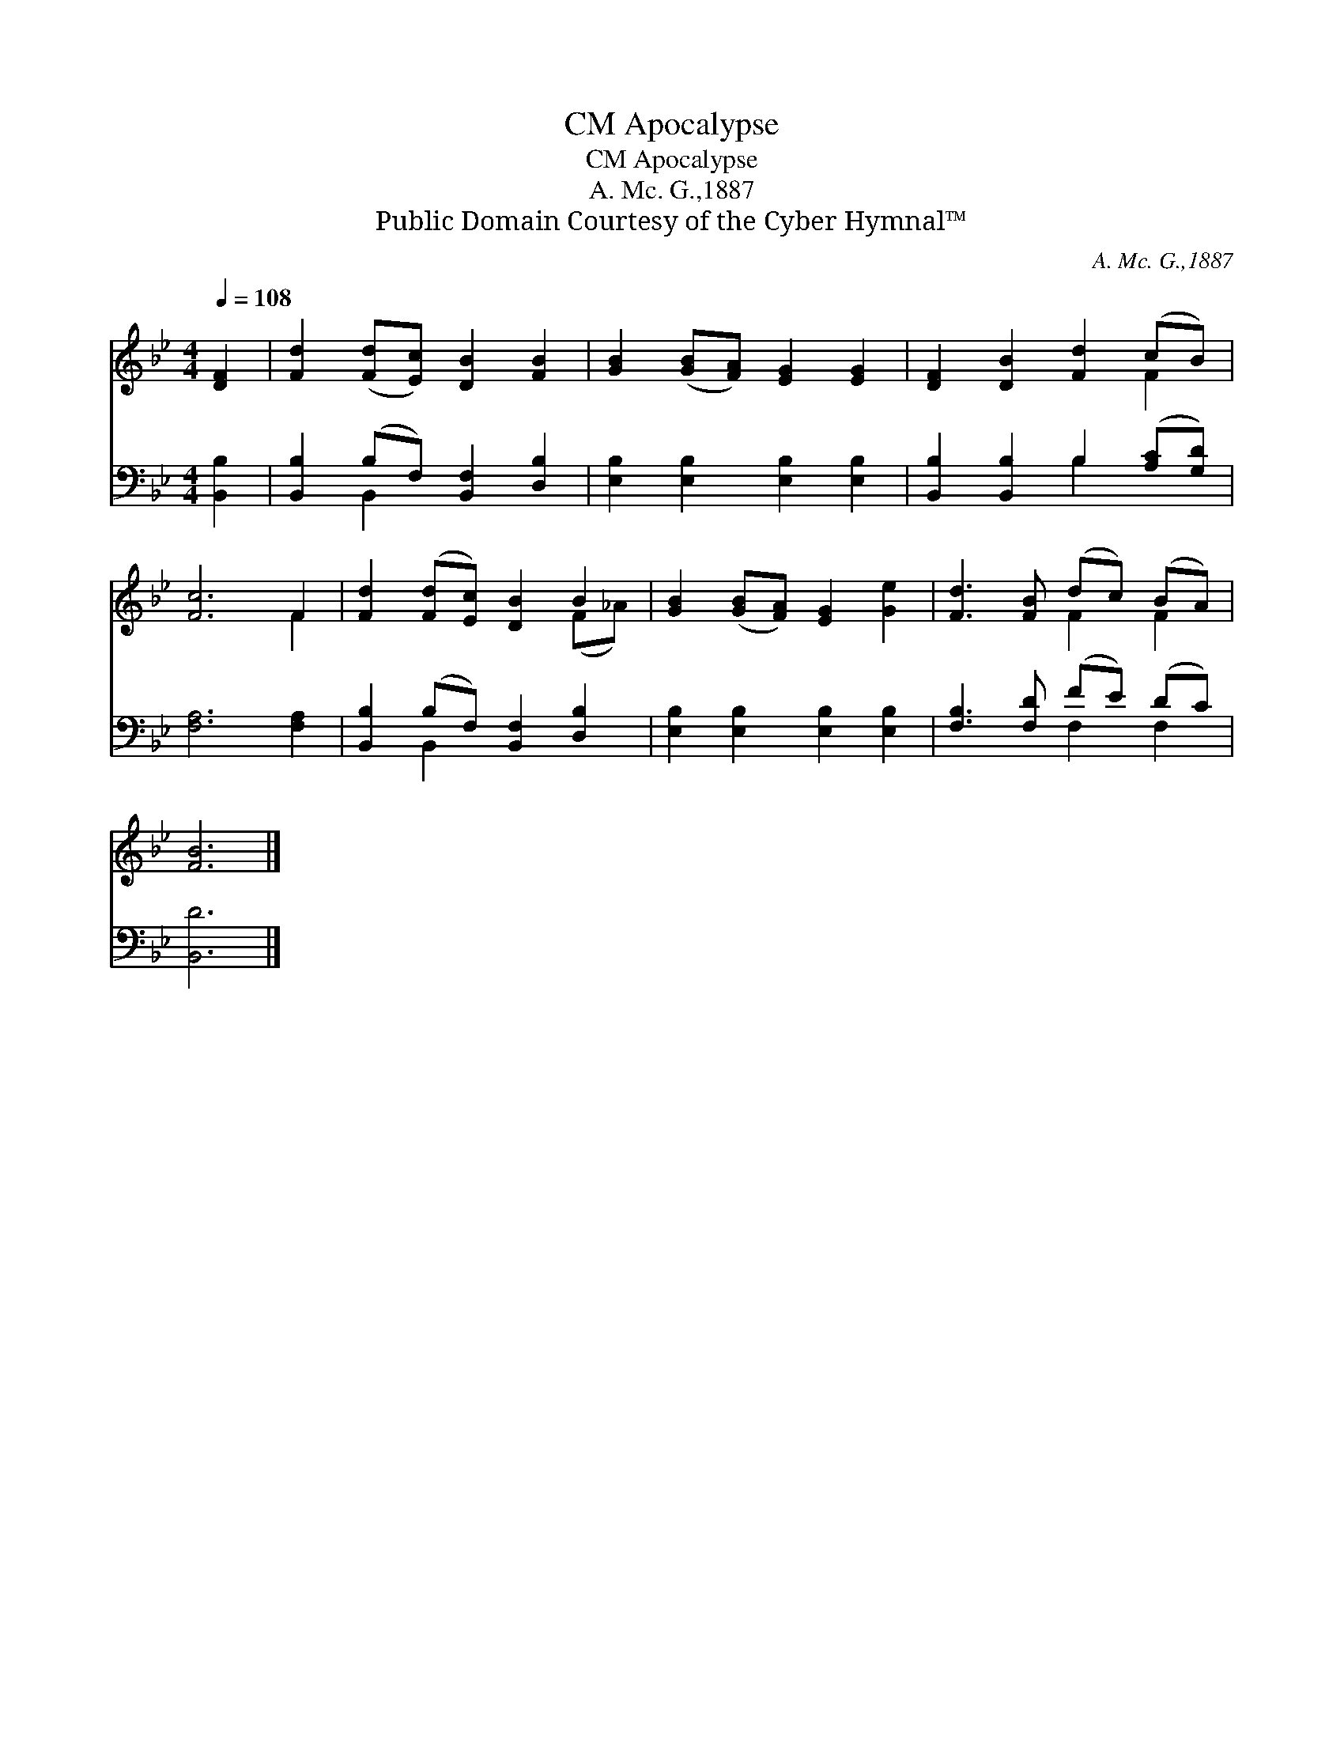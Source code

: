 X:1
T:Apocalypse, CM
T:Apocalypse, CM
T:A. Mc. G.,1887
T:Public Domain Courtesy of the Cyber Hymnal™
C:A. Mc. G.,1887
Z:Public Domain
Z:Courtesy of the Cyber Hymnal™
%%score ( 1 2 ) ( 3 4 )
L:1/8
Q:1/4=108
M:4/4
K:Bb
V:1 treble 
V:2 treble 
V:3 bass 
V:4 bass 
V:1
 [DF]2 | [Fd]2 ([Fd][Ec]) [DB]2 [FB]2 | [GB]2 ([GB][FA]) [EG]2 [EG]2 | [DF]2 [DB]2 [Fd]2 (cB) | %4
 [Fc]6 F2 | [Fd]2 ([Fd][Ec]) [DB]2 B2 | [GB]2 ([GB][FA]) [EG]2 [Ge]2 | [Fd]3 [FB] (dc) (BA) | %8
 [FB]6 |] %9
V:2
 x2 | x8 | x8 | x6 F2 | x6 F2 | x6 (F_A) | x8 | x4 F2 F2 | x6 |] %9
V:3
 [B,,B,]2 | [B,,B,]2 (B,F,) [B,,F,]2 [D,B,]2 | [E,B,]2 [E,B,]2 [E,B,]2 [E,B,]2 | %3
 [B,,B,]2 [B,,B,]2 B,2 ([A,C][G,D]) | [F,A,]6 [F,A,]2 | [B,,B,]2 (B,F,) [B,,F,]2 [D,B,]2 | %6
 [E,B,]2 [E,B,]2 [E,B,]2 [E,B,]2 | [F,B,]3 [F,D] (FE) (DC) | [B,,D]6 |] %9
V:4
 x2 | x2 B,,2 x4 | x8 | x4 B,2 x2 | x8 | x2 B,,2 x4 | x8 | x4 F,2 F,2 | x6 |] %9


